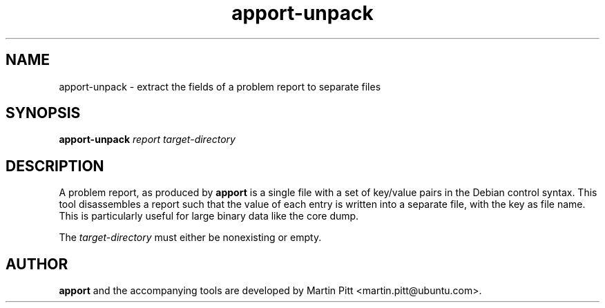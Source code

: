 .TH apport\-unpack 1 "September 09, 2006" "Martin Pitt"

.SH NAME

apport\-unpack \- extract the fields of a problem report to separate files

.SH SYNOPSIS

.B apport\-unpack
.I report target\-directory

.SH DESCRIPTION

A problem report, as produced by
.B apport
is a single file with a set of key/value pairs in the Debian control
syntax. This tool disassembles a report such that the value of each entry
is written into a separate file, with the key as file name. This is
particularly useful for large binary data like the core dump.

The 
.I target\-directory
must either be nonexisting or empty.

.SH AUTHOR
.B apport
and the accompanying tools are developed by Martin Pitt
<martin.pitt@ubuntu.com>.
